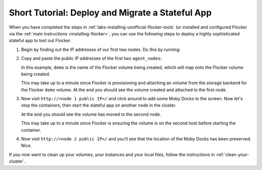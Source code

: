 .. _short-tutorial:

=================================================
Short Tutorial: Deploy and Migrate a Stateful App
=================================================

When you have completed the steps in :ref:`labs-installing-unofficial-flocker-tools` (or installed and configured Flocker via the :ref:`main instructions <installing-flocker>`, you can use the following steps to deploy a highly sophisticated stateful app to test out Flocker.

#. Begin by finding out the IP addresses of our first two nodes.
   Do this by running:

   .. prompt:: bash $

      cat cluster.yml

#. Copy and paste the public IP addresses of the first two ``agent_nodes``:

   In this example, ``demo`` is the name of the Flocker volume being created, which will map onto the Flocker volume being created.

   .. prompt:: bash $

      NODE1="<node 1 public IP>"
      NODE2="<node 2 public IP>"
      KEY="<path on your machine to your .pem file>"
      chmod 0600 $KEY
      ssh -i $KEY root@$NODE1 docker run -d -v demo:/data --volume-driver=flocker --name=redis redis:latest
      ssh -i $KEY root@$NODE1 docker run -d -e USE_REDIS_HOST=redis --link redis:redis -p 80:80 --name=app binocarlos/moby-counter:latest
      uft-flocker-volumes list

   This may take up to a minute since Flocker is provisioning and attaching an volume from the storage backend for the Flocker ``demo`` volume.
   At the end you should see the volume created and attached to the first node.

#. Now visit ``http://<node 1 public IP>/`` and click around to add some Moby Docks to the screen.
   Now let's stop the containers, then start the stateful app on another node in the cluster.

   .. prompt:: bash $

      ssh -i $KEY root@$NODE1 docker rm -f app
      ssh -i $KEY root@$NODE1 docker rm -f redis
      ssh -i $KEY root@$NODE2 docker run -d -v demo:/data --volume-driver=flocker --name=redis redis:latest
      ssh -i $KEY root@$NODE2 docker run -d -e USE_REDIS_HOST=redis --link redis:redis -p 80:80 --name=app binocarlos/moby-counter:latest
      uft-flocker-volumes list

   At the end you should see the volume has moved to the second node.

   This may take up to a minute since Flocker is ensuring the volume is on the second host before starting the container.

#. Now visit ``http://<node 2 public IP>/`` and you’ll see that the location of the Moby Docks has been preserved.
   Nice.

If you now want to clean up your volumes, your instances and your local files, follow the instructions in :ref:`clean-your-cluster`.
